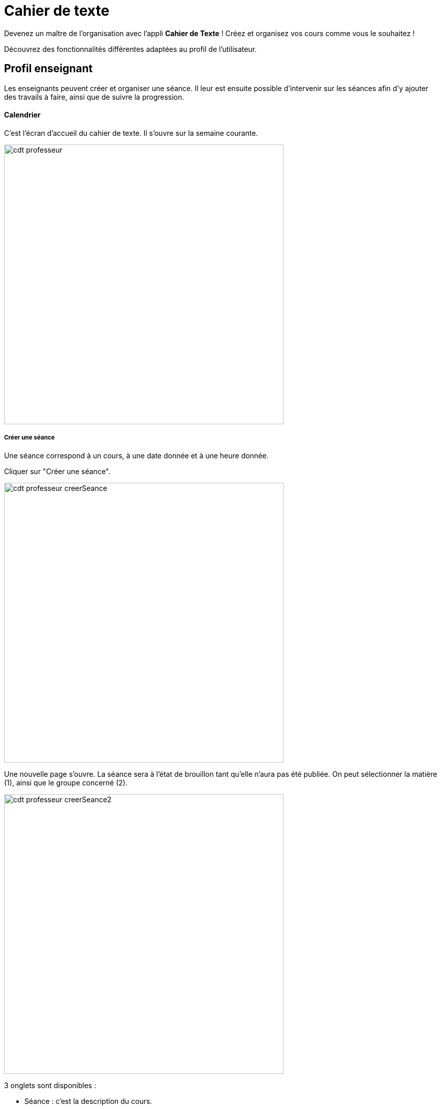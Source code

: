 = Cahier de texte

Devenez un maître de l'organisation avec l'appli *Cahier de Texte* ! Créez et organisez vos cours comme vous le souhaitez !

Découvrez des fonctionnalités différentes adaptées au profil de l'utilisateur.

== Profil enseignant
Les enseignants peuvent créer et organiser une séance. Il leur est ensuite possible d'intervenir sur les séances afin d'y ajouter des travails à faire, ainsi que de suivre la progression.

==== Calendrier
C'est l'écran d'accueil du cahier de texte. Il s'ouvre sur la semaine courante.

image:../../wp-content/uploads/2017/10/cdt-professeur.png[width=550]

===== Créer une séance
Une séance correspond à un cours, à une date donnée et à une heure donnée.

Cliquer sur "Créer une séance".

image:../../wp-content/uploads/2017/10/cdt-professeur-creerSeance.png[width=550]

Une nouvelle page s'ouvre. La séance sera à l'état de brouillon tant qu'elle n'aura pas été publiée.
On peut sélectionner la matière (1), ainsi que le groupe concerné (2).

image:../../wp-content/uploads/2017/10/cdt-professeur-creerSeance2.png[width=550]

3 onglets sont disponibles :

- Séance : c'est la description du cours.
- Travail à faire : permet d'ajouter un travail à faire
- Séances précédentes.

===== Créer un travail
On peut créer un travail

- soit à partir de la page calendrier :

image:../../wp-content/uploads/2017/10/cdt-professeur-creerTravail.png[width=550]

- soit à partir du détail d'une séance, via l'onglet "Travail à faire".

image:../../wp-content/uploads/2017/10/cdt-professeur-creerTravail2.png[width=550]

On indique la date pour laquelle le travail doit être rendu (1) et le type de devoir (2 : Devoir maison / Exercices / Autres).

image:../../wp-content/uploads/2017/10/cdt-professeur-taf.png[width=550]

La charge de travail (3) des élèves pour la semaine courante est affichée, afin d'éviter de surcharger les élèves.

Si le travail à faire a été créé pour une séance, il apparaît dans la barre en haut de l'agenda (1).
Si l'on crée un travail à faire indépendamment d'une séance, il apparaît dans l'onglet à droite de l'agenda "Travails à faire" (2).

image:../../wp-content/uploads/2017/10/cdt-professeur-taf2.png[width=550]

===== Glisser déposer un travail

Cliquer sur l'onglet "Travails à faire". La liste apparaît.

image:../../wp-content/uploads/2017/10/cdt-professeur-taf3.png[width=550]

Cliquer sur le travail que vous voulez planifier, et glissez-le dans la barre des devoirs (1).

image:../../wp-content/uploads/2017/10/cdt-professeur-taf4.png[width=550]

===== Glisser une séance

Cliquer sur l'onglet "Séances". La liste apparaît.

Cliquer sur la séance à planifier, et glissez-la dans l'agenda à la date souhaitée.

image:../../wp-content/uploads/2017/10/cdt-professeur-seance.png[width=550]

===== Publication
Après la création d'une séance, celle-ci est d'abord à l'état de brouillon. Pour la "valider" et la rendre visible par les autres utilisateurs, on doit la "publier".

image:../../wp-content/uploads/2017/10/cdt-professeur-publication.png[width=550]

- Cocher la séance que l'on souhaite publier (1)
- Cliquer sur "Publier" dans le menu qui apparaît au bas de la page (2), et confirmer.

image:../../wp-content/uploads/2017/10/cdt-professeur-publication2.png[width=550]

Il est possible de dépublier une séance via le détail.

===== Partage

Pour déterminer avec qui l'on souhaite partager une séance, sélectionner la séance (1), puis cliquer sur "Partager" dans le menu (2).

image:../../wp-content/uploads/2017/10/cdt-professeur-partager.png[width=550]

Il est à noter que l'on peut définir la liste de partage avant de publier la séance.

==== Liste

Outre la vue Agenda, une vue *liste* des séances est disponible :

image:../../wp-content/uploads/2017/10/cdt-professeur-liste.png[width=550]

La liste peut être filtrée par date (1) ou par matière (2)

image:../../wp-content/uploads/2017/10/cdt-professeur-liste2.png[width=550]

En cliquant sur une date (1), on peut accéder au détail de la journée. Une icône indique s'il s'agit d'un cours (2) ou d'un travail à faire (3).
Pour modifier un cours ou un devoir, on peut le sélectionner en le cochant, et accéder au menu.

image:../../wp-content/uploads/2017/10/cdt-professeur-liste3.png[width=550]

==== Progression
 
La progression est une suite de séances, qui doivent être effectuées dans un ordre précis.
Elle est accessible via la vue Agenda.

image:../../wp-content/uploads/2017/10/cdt-professeur-progression.png[width=50]

On accède à la liste des progressions disponibles. Un filtre est disponible (1). On peut avoir une vue détaillée en cliquant sur (2).

image:../../wp-content/uploads/2017/10/cdt-professeur-progression2.png[width=200]

En choisissant la progression, on peut accéder à la liste des séances et devoirs impliqués dans la progression (3).

image:../../wp-content/uploads/2017/10/cdt-professeur-progression3.png[width=200]

La vue détaillée :

image:../../wp-content/uploads/2017/10/cdt-professeur-progression4.png[width=550]

Sélectionner une progression pour en voir le détail. Il est possible à partir de cet écran de modifier les séances et les devoirs.

image:../../wp-content/uploads/2017/10/cdt-professeur-progression5.png[width=550]

Pour créer une nouvelle progression, cliquer sur "Créer une progression" (1) et remplir les champs (2).

image:../../wp-content/uploads/2017/10/cdt-professeur-progression6.png[width=550]

==== Contenu

Du contenu peut être rajouté à la progression. Par contenu, on entend "séance", y compris les travails à faire qui peuvent y être liés.
Pour ce faire, sélectionner une progression, et "Ajouter du contenu" (1).

image:../../wp-content/uploads/2017/10/cdt-professeur-contenu.png[width=550]

On se retrouve avec l'interface de création de séance.

image:../../wp-content/uploads/2017/10/cdt-professeur-contenu2.png[width=550]

De retour vers l'écran détail de la progression, on peut ordonner les séances. Cliquer sur l'élément à déplacer, et faire un glisser - déposer :

image:../../wp-content/uploads/2017/10/cdt-professeur-contenu4.png[width=550]

Ici, nous avons pris le cours sur les verbes irréguliers pour les placer avant le cours sur le vocabulaire :

image:../../wp-content/uploads/2017/10/cdt-professeur-contenu3.png[width=550]

Pour rajouter une séance d'un contenu dans l'agenda, on sélectionne d'abord la progression concernée, puis la séance, et on fait un glisser déposer :

image:../../wp-content/uploads/2017/10/cdt-professeur-progression7.png[width=450]

==== Semaine modèle A et B

image:../../wp-content/uploads/2017/10/cdt-professeur-modele.png[width=550]

Les professeurs peuvent définir des semaines modèles, limitées à 2 (A et B). Cela permet de gérer facilement l'alternance de semaines.

*Par exemple*, un professeur donne un cours de latin le lundi de 14h à 15h. Cependant, ce cours est donné *une semaine sur deux* à une classe de 5ème, et une semaine sur deux à une classe de 4ème. Avec les semaines modèles, il pourra facilement définir la semaine de cours à la classe de 5ème comme étant le *modèle A*, et la semaine de cours à la classe de 4ème le *modèle B*.

Chaque semaine sera ainsi reproduite sur toute l'année, mais restera modifiable individuellement.

Un raccourci d'inversion des modèles A et B est proposé, afin de faciliter la gestion, par exemple, des vacances qui ne durent qu'une semaine.

==== Archive

Pour consulter les archives, cliquer sur "Voir les archives".

image:../../wp-content/uploads/2017/10/cdt-professeur-archives.png[width=550]

On peut à partir de là consulter les archives sur une année scolaire, soit en triant par enseignant soit par classe (1).
Un filtre est disponible (2), et il reste à choisir l'année (3) et la classe / l'enseignant (4).

image:../../wp-content/uploads/2017/10/cdt-professeur-archives2.png[width=550]

== Profil élève (visualisation)

L'élève n'a accès qu'à la consultation de l'agenda. Il ne peut pas intervenir sur les séances.
Il voit les devoirs à faire (1) et les séances (2).

image:../../wp-content/uploads/2017/10/cdt-eleve-agenda.png[width=550]

En cliquant sur la séance, il peut accéder au détail, avec le travail à faire éventuellement rattaché (toujours en lecture seule).

image:../../wp-content/uploads/2017/10/cdt-eleve-seance.png[width=550]

== Profil parent (visualisation) choix enfant

L'affichage est exactement le même que pour un élève.

Cependant, si le parent a plusieurs enfants, il devra sélectionner de quel enfant il souhaite consulter le cahier de texte.

== Profil Directeur d'établissement

Le directeur d'établissement a accès à tous les contenus publiés des professeurs de son périmètre. Sur la vue agenda, un filtre permet de cibler la vue :

- Par établissement (1)
- Par enseignant (2)
- Par classe (3)

image:../../wp-content/uploads/2017/10/cdt-directeur-agenda.png[width=550]

Les séances et les devoirs à faire sont en lecture seule. Cependant, la gestion des visas permet de les valider.

==== Gestion des visas

Les visas sont délivrés par le directeur d'établissement aux séances et aux devoirs à faire, afin de signaler l'inspection de leur contenu et leur planification.
On y accède via le bouton dans l'agenda :

image:../../wp-content/uploads/2017/10/cdt-directeur-visa1.png[width=250]

Un filtre permet de sélectionner les élements :

- Par enseignant (1)
- Par matière (2)
- Par classe (3)
- Par statut (soit "A viser" soit "Visé et à viser") (4)

image:../../wp-content/uploads/2017/10/cdt-directeur-visa2.png[width=550]

Les séances sont regroupées par enseignant /  classe / matière, avec la possibilité d'aposer un visa global en sélectionnant plusieurs triplets.

Si la date de visa est *verte* (5), alors les séances ont été validées ( = visées ). 

Si aucune validation n'a encore été apportée, "Non visé" est indiqué (6).

Si elle est *orange* (7), les séances ont été validées, mais ont été modifiées depuis la validation. 

On peut accéder au *détail des séances* en cliquant sur (8).

image:../../wp-content/uploads/2017/10/cdt-directeur-visa3.png[width=550]

===== Appliquer un visa : en verrouillant / sans verrouiller

Lorsque l'on applique le visa, une fenêtre s'ouvre. Il est *obligatoire* de rentrer un commentaire pour valider.

image:../../wp-content/uploads/2017/10/cdt-directeur-visa4.png[width=450]

Si l'on *verrouille*, cela signifie que l'enseignant ne pourra plus modifier la séance.

===== Générer PDF

Tous les visas peuvent être édités sous forme de PDF via le menu.

image:../../wp-content/uploads/2017/10/cdt-directeur-visa5.png[width=250]

===== Gestion des habilitations Inspecteur

Le directeur d'établissement peut gérer les habilitations des inspecteurs.

image:../../wp-content/uploads/2017/10/cdt-directeur-habilitations1.png[width=550]

Cela permet d'attribuer ou de retirer à l'inspecteur (2) le droit de délivrer un visa pour l'enseignant de cet établissement (1).

image:../../wp-content/uploads/2017/10/cdt-directeur-habilitations2.png[width=550]

Pour rajouter un enseignant, on saisit son nom dans (3). Et pour supprimer l'habilitation, on clique sur (4).

== Profil inspecteur

Tout comme le directeur d'établissement, l'inspecteur peut délivrer des visas, mais uniquement aux séances des enseignants pour lesquels il a obtenu une habilitation (voir la section "Directeur d'établissement" pour plus de détails).

image:../../wp-content/uploads/2017/10/cdt-inspecteur-agenda.png[width=550]

Un filtre permet de sélectionner l'établissement et l'enseignant.

En cliquant sur "Gérer les visas", l'inspecteur peut valider les séances de la même manière que le directeur d'établissement.
